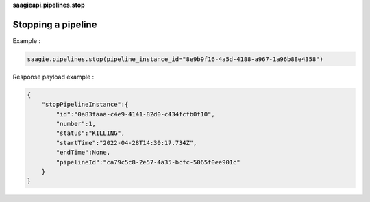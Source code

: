 **saagieapi.pipelines.stop**

Stopping a pipeline
-------------------

Example :

.. code:: python

   saagie.pipelines.stop(pipeline_instance_id="8e9b9f16-4a5d-4188-a967-1a96b88e4358")

Response payload example :

.. code:: python

   {
       "stopPipelineInstance":{
           "id":"0a83faaa-c4e9-4141-82d0-c434fcfb0f10",
           "number":1,
           "status":"KILLING",
           "startTime":"2022-04-28T14:30:17.734Z",
           "endTime":None,
           "pipelineId":"ca79c5c8-2e57-4a35-bcfc-5065f0ee901c"
       }
   }